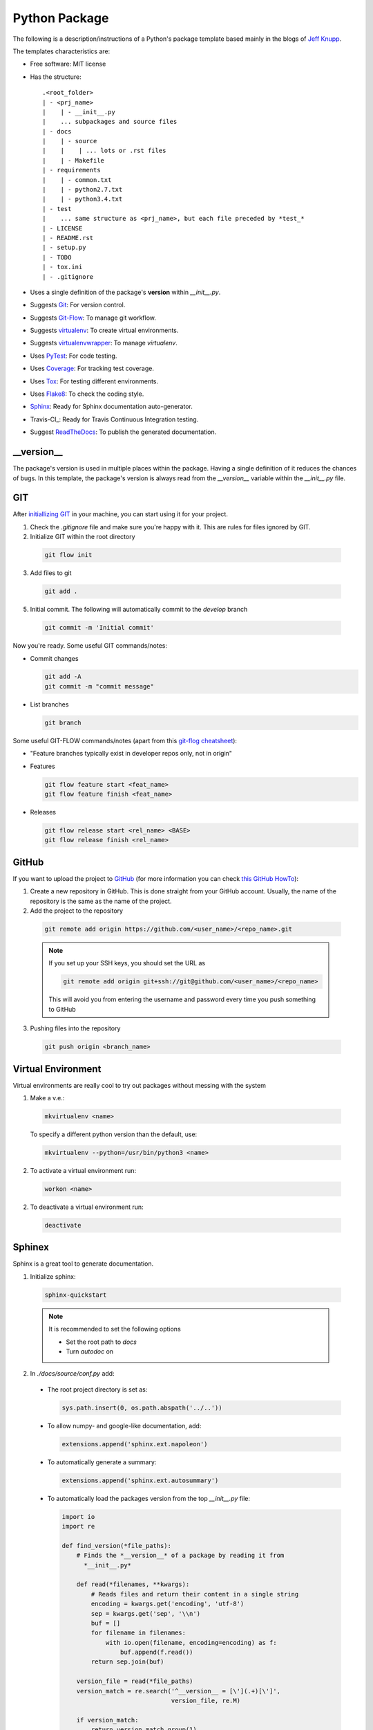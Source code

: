 ===============================
Python Package
===============================

The following is a description/instructions of a Python's package template
based mainly in the blogs of `Jeff Knupp`_.

The templates characteristics are:

+ Free software: MIT license
+ Has the structure::

      .<root_folder>
      | - <prj_name>
      |    | - __init__.py
      |    ... subpackages and source files
      | - docs
      |    | - source
      |    |    | ... lots or .rst files
      |    | - Makefile
      | - requirements
      |    | - common.txt
      |    | - python2.7.txt
      |    | - python3.4.txt
      | - test
      |    ... same structure as <prj_name>, but each file preceded by *test_*
      | - LICENSE
      | - README.rst
      | - setup.py
      | - TODO
      | - tox.ini
      | - .gitignore

+ Uses a single definition of the package's **version** within *__init__.py*.
+ Suggests Git_: For version control.
+ Suggests Git-Flow_: To manage git workflow.
+ Suggests virtualenv_: To create virtual environments.
+ Suggests virtualenvwrapper_: To manage *virtualenv*.
+ Uses PyTest_: For code testing.
+ Uses Coverage_: For tracking test coverage.
+ Uses Tox_: For testing different environments.
+ Uses Flake8_: To check the coding style.
+ Sphinx_: Ready for Sphinx documentation auto-generator.
+ Travis-CI_: Ready for Travis Continuous Integration testing.
+ Suggest ReadTheDocs_: To publish the generated documentation.


-----------
__version__
-----------

The package's version is used in multiple places within the package. Having a
single definition of it reduces the chances of bugs. In this template, the
package's version is always read from the *__version__* variable within the
*__init__.py* file.


---
GIT
---

After `initiallizing GIT`_ in your machine, you can start using it for your
project.

1. Check the *.gitignore* file and make sure you're happy with it. This are
   rules for files ignored by GIT.

2. Initialize GIT within the root directory

  .. code-block:: bash

    git flow init

3. Add files to git

  .. code-block:: bash

    git add .

5. Initial commit. The following will automatically commit to the *develop*
   branch

  .. code-block:: bash

    git commit -m 'Initial commit'

Now you're ready. Some useful GIT commands/notes:

- Commit changes

  .. code-block:: bash

    git add -A
    git commit -m "commit message"

- List branches

  .. code-block:: bash

    git branch

Some useful GIT-FLOW commands/notes (apart from this `git-flog cheatsheet`_):

- "Feature branches typically exist in developer repos only, not in origin"
- Features

  .. code-block:: bash

    git flow feature start <feat_name>
    git flow feature finish <feat_name>

- Releases

  .. code-block:: bash

    git flow release start <rel_name> <BASE>
    git flow release finish <rel_name>


------
GitHub
------

If you want to upload the project to GitHub_ (for more information you can check
`this GitHub HowTo`_):

1. Create a new repository in GitHub. This is done straight from your GitHub
   account. Usually, the name of the repository is the same as the name of the
   project.

2. Add the project to the repository

  .. code-block:: bash

    git remote add origin https://github.com/<user_name>/<repo_name>.git

  .. Note:: If you set up your SSH keys, you should set the URL as

    .. code-block:: bash

      git remote add origin git+ssh://git@github.com/<user_name>/<repo_name>

    This will avoid you from entering the username and password every time you
    push something to GitHub

3. Pushing files into the repository

  .. code-block:: bash

    git push origin <branch_name>


-------------------
Virtual Environment
-------------------

Virtual environments are really cool to try out packages without messing with
the system

1. Make a v.e.:

  .. code-block:: bash

    mkvirtualenv <name>

  To specify a different python version than the default, use:

  .. code-block:: bash

    mkvirtualenv --python=/usr/bin/python3 <name>

2. To activate a virtual environment run:

  .. code-block:: bash

    workon <name>

2. To deactivate a virtual environment run:

  .. code-block:: bash

    deactivate


-------
Sphinex
-------

Sphinx is a great tool to generate documentation.

1. Initialize sphinx:

  .. code-block:: bash

    sphinx-quickstart

  .. note:: It is recommended to set the following options

    - Set the root path to *docs*

    - Turn *autodoc* on

2. In *./docs/source/conf.py* add:

  + The root project directory is set as:

    .. code-block:: python

      sys.path.insert(0, os.path.abspath('../..'))

  + To allow numpy- and google-like documentation, add:

    .. code-block:: python

      extensions.append('sphinx.ext.napoleon')

  + To automatically generate a summary:

    .. code-block:: python

      extensions.append('sphinx.ext.autosummary')

  + To automatically load the packages version from the top *__init__.py* file:

    .. code-block:: python

        import io
        import re

        def find_version(*file_paths):
            # Finds the *__version__* of a package by reading it from
              *__init__.py*

            def read(*filenames, **kwargs):
                # Reads files and return their content in a single string
                encoding = kwargs.get('encoding', 'utf-8')
                sep = kwargs.get('sep', '\\n')
                buf = []
                for filename in filenames:
                    with io.open(filename, encoding=encoding) as f:
                        buf.append(f.read())
                return sep.join(buf)

            version_file = read(*file_paths)
            version_match = re.search('^__version__ = [\'](.+)[\']',
                                      version_file, re.M)

            if version_match:
                return version_match.group(1)
            raise RuntimeError("Unable to find version string.")

        # Extract release and version
        release = find_version('../../prj_template/__init__.py')
        version = '.'.join(release.split('.')[:2])

        # Be clean
        del io, re, find_version


3. In *./doc/source/index.rst* add the code to build the documentation page.

   Better jet! Use sphinx-apidoc_:

   .. code-block:: bash

     sphinx-apidoc -f -M -o docs/source prj_template/

   Then, edit the *index.rst* to include the generated *modules.rst* file and
   perhaps the README.rst and HISTORY.rst files. In this case, we have also
   created a *main.rst* file which gives a detailed description of the package.
   It is also included into the *index.rst* file.

4. Compile the html page

  .. code-block:: bash

    make html

  .. note:: To clean the documentation project run :

    .. code-block:: bash

      make clean


The following can be added to the *conf.py* file to configure marks of ignored
documentation code:

  .. code-block:: bash

    # The following code configures marks used to ignore documentation code
    from sphinx.ext.autodoc import between

    def setup(app):
        # Register a sphinx.ext.autodoc.between listener to ignore everything
        # between lines that contain the word <MARK>
        app.connect('autodoc-process-docstring', between('^.*<MARK>.*$',
                    exclude=True))
        return app

The following can be added to solve some numpydoc issue dealing with class
members:

  .. code-block:: bash

    # The following line solves some numpydoc issue dealing with class members
    numpydoc_show_class_members = False


-----------
ReadTheDocs
-----------

I haven't been able to build the documentation in ReadTheDocs. I keep getting
the error

.. code-block:: bash
  Could not import extension sphinx.ext.napoleon (exception: No module named
  sphinx.ext.napoleon)

The only solutions I have found are:

1. Forcing the use of napoleon 0.2.11
2. Importing it as 'sphinxcontrib.napoleon',

I have tried any possible combination of those without success. I give up for
now.


------------
Cookiecutter
------------

Cookiecutter is an awesome tool to create a template for your projects.
`Daniel Greenfeld`_ blog entry on Cookiecutter is a nice reading.


------------
Requirements
------------

A word about requirements. This is actually a little bit more complicated than
it looks a priory. Variable *install_requires* within *setup.py* and the file
*requirements.txt* are actually not redundant. Both are meant to be used in
different circumstances. Some reads about this by `Donald Stufft` and
and `Miguel Grinberg`_ are quite revealing. What I have taken from these is
that basic requirements should be specified within *setup.py*, while more
strict requirements should be specified in the file *requirements.txt*.

Remember to use the v.e. to create the package requirements.

.. code-block:: bash

  pip freeze -l > requirements.txt


-----------------------
Documentation Structure
-----------------------

Documentation must have the following information

* Code Example:  Provide code examples and explanations of how to use the
  project.

* Installation: Detailed explanation on how to install the package.

* API Reference: Depending on the size of the project, if it is small and
  simple enough the reference docs can be added to the README. For medium size
  to larger projects it is important to at least provide a link to where the
  API reference docs live.

* Tests: Describe and show how to run the tests with code examples.

* Contributors: Let people know how they can dive into the project, include
  important links to things like issue trackers, irc, twitter accounts if
  applicable.

* License: One line information about the license (LICENSE file inside the
  project folder)


.. _coverage: https://pypi.python.org/pypi/coverage
.. _Daniel Greenfeld: http://www.pydanny.com/cookie-project-templates-made-easy.html
.. _Donald Stufft: https://caremad.io/2013/07/setup-vs-requirement/
.. _flake8: https://flake8.readthedocs.org/en/2.3.0/
.. _git: http://git-scm.com/
.. _git-flow: https://github.com/nvie/gitflow
.. _git-flog cheatsheet: http://danielkummer.github.io/git-flow-cheatsheet/
.. _GitHub: https://github.com/
.. _initiallizing GIT: http://digital-madness.in/blog/2013/github-for-beginners-debianubuntulinux/
.. _Jeff Knupp: http://www.jeffknupp.com/blog/2013/08/16/open-sourcing-a-python-project-the-right-way/
.. _Miguel Grinberg: http://blog.miguelgrinberg.com/post/the-package-dependency-blues
.. _pytest: http://pytest.org/
.. _ReadTheDocs: https://readthedocs.org/
.. _this GitHub HowTo: https://www.howtoforge.com/tutorial/install-git-and-github-on-ubuntu-14.04/
.. _tox: https://tox.readthedocs.org
.. _TravisCI: https://travis-ci.org/
.. _Sphinx: http://sphinx-doc.org/index.html
.. _sphinx-apidoc: http://sphinx-doc.org/man/sphinx-apidoc.html
.. _virtualenv: https://virtualenv.pypa.io
.. _virtualenvwrapper: https://virtualenvwrapper.readthedocs.org